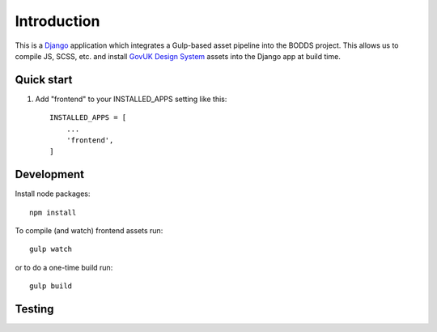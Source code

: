 .. _Django: https://www.djangoproject.com/
.. _django-crispy-forms: https://github.com/maraujop/django-crispy-forms
.. _GovUK Design System: https://design-system.service.gov.uk/

Introduction
============

This is a `Django`_ application which integrates a Gulp-based asset
pipeline into the BODDS project. This allows us to compile JS, SCSS, etc.
and install `GovUK Design System`_ assets into the Django app at build time.


Quick start
-----------

1. Add "frontend" to your INSTALLED_APPS setting like this::

    INSTALLED_APPS = [
        ...
        'frontend',
    ]


Development
-----------

Install node packages: ::

     npm install

To compile (and watch) frontend assets run: ::

    gulp watch

or to do a one-time build run: ::

    gulp build


Testing
-------

